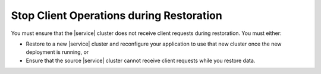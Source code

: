 Stop Client Operations during Restoration
~~~~~~~~~~~~~~~~~~~~~~~~~~~~~~~~~~~~~~~~~

You must ensure that the |service| cluster does not receive client
requests during restoration. You must either:

- Restore to a new |service| cluster and reconfigure your application
  to use that new cluster once the new deployment is running, or

- Ensure that the source |service| cluster cannot receive client
  requests while you restore data.
